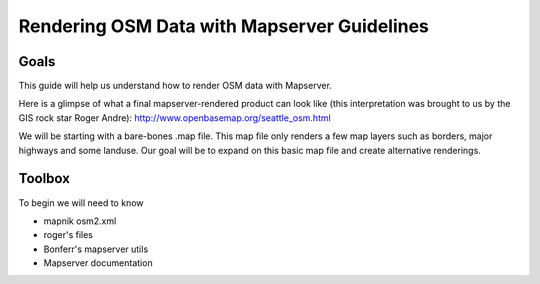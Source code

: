 Rendering OSM Data with Mapserver Guidelines
===============================================

**Goals**
________________
This guide will help us understand how to render OSM data with Mapserver.

Here is a glimpse of what a final mapserver-rendered product can look like (this interpretation was brought to us by the GIS rock star Roger Andre):
http://www.openbasemap.org/seattle_osm.html

We will be starting with a bare-bones .map file. This map file only renders a few map layers such as borders, major highways and some landuse. Our goal will be to expand on this basic map file and create alternative renderings.

**Toolbox**
______________
To begin we will need to know 

* mapnik osm2.xml
* roger's files
* Bonferr's mapserver utils
* Mapserver documentation




